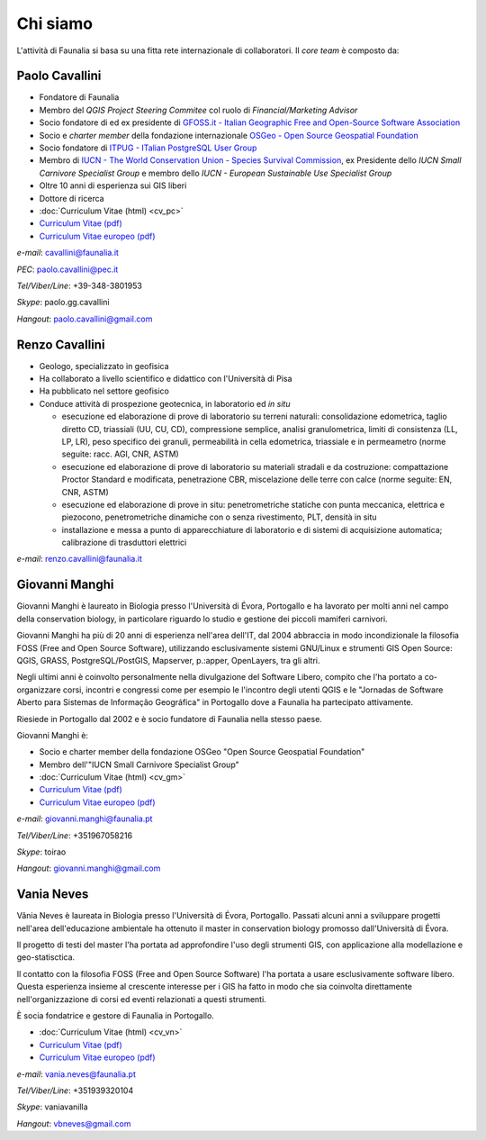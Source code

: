 Chi siamo
------------------------------------------------------------

L'attività di Faunalia si basa su una fitta rete internazionale di collaboratori. Il *core team* è composto da:

.. |it| image:: images/italy.png
.. |pt| image:: images/portugal.png

Paolo Cavallini |it| |pt|
++++++++++++++++++++++++++++++++++++++++++++++++++++++++++++
.. rst-class:: thumbnail staff-img

.. image:: images/pc.jpg
   :width: 150 px
   :align: left

* Fondatore di Faunalia
* Membro del *QGIS Project Steering Commitee* col ruolo di *Financial/Marketing Advisor*
* Socio fondatore di ed ex presidente di `GFOSS.it - Italian Geographic Free and Open-Source Software Association <http://www.gfoss.it/drupal/>`_
* Socio e *charter member* della fondazione internazionale `OSGeo - Open Source Geospatial Foundation <http://www.osgeo.org/>`_
* Socio fondatore di `ITPUG - ITalian PostgreSQL User Group <http://www.itpug.org>`_
* Membro di `IUCN - The World Conservation Union - Species Survival Commission <http://www.iucn.org/>`_, ex Presidente dello *IUCN Small Carnivore Specialist Group* e membro dello *IUCN - European Sustainable Use Specialist Group*
* Oltre 10 anni di esperienza sui GIS liberi
* Dottore di ricerca

* :doc:`Curriculum Vitae (html) <cv_pc>`
* `Curriculum Vitae (pdf) <pdf/Cavallini_CV_it.pdf>`_
* `Curriculum Vitae europeo (pdf) <pdf/Cavallini_CV_eu.pdf>`_

*e-mail*: cavallini@faunalia.it

*PEC*: paolo.cavallini@pec.it

*Tel/Viber/Line*: +39-348-3801953

*Skype*: paolo.gg.cavallini

*Hangout*: paolo.cavallini@gmail.com

.. raw:: html

	<a href="https://www.ohloh.net/accounts/20905?ref=Tiny"><img src="https://www.ohloh.net/accounts/20905/widgets/account_tiny.gif" border="0" alt="Ohloh" /></a>

Renzo Cavallini |it|
++++++++++++++++++++++++++++++++++++++++++++++++++++++++++++
.. rst-class:: thumbnail staff-img

.. image:: images/rc.jpg
   :width: 150 px
   :align: left

* Geologo, specializzato in geofisica
* Ha collaborato a livello scientifico e didattico con l'Università di Pisa
* Ha pubblicato nel settore geofisico
* Conduce attività di prospezione geotecnica, in laboratorio ed *in situ*

  * esecuzione ed elaborazione di prove di laboratorio su terreni naturali: consolidazione edometrica, taglio diretto CD, triassiali (UU, CU, CD), compressione semplice, analisi granulometrica, limiti di consistenza (LL, LP, LR), peso specifico dei granuli, permeabilità in cella edometrica, triassiale e in permeametro (norme seguite: racc. AGI, CNR, ASTM)
  * esecuzione ed elaborazione di prove di laboratorio su materiali stradali e da costruzione: compattazione Proctor Standard e modificata, penetrazione CBR, miscelazione delle terre con calce (norme seguite: EN, CNR, ASTM)
  * esecuzione ed elaborazione di prove in situ: penetrometriche statiche con punta meccanica, elettrica e piezocono, penetrometriche dinamiche con o senza rivestimento, PLT, densità in situ
  * installazione e messa a punto di apparecchiature di laboratorio e di sistemi di acquisizione automatica; calibrazione di trasduttori elettrici

*e-mail*: renzo.cavallini@faunalia.it

Giovanni Manghi |pt|
++++++++++++++++++++++++++++++++++++++++++++++++++++++++++++
.. rst-class:: thumbnail staff-img
.. image:: images/gm.jpg
   :width: 150 px
   :align: left

Giovanni Manghi è laureato in Biologia presso l'Università di Évora, Portogallo e ha lavorato per molti anni nel campo della conservation biology, in particolare riguardo lo studio e gestione dei piccoli mamiferi carnivori.

Giovanni Manghi ha più di 20 anni di esperienza nell'area dell'IT, dal 2004 abbraccia in modo incondizionale la filosofia FOSS (Free and Open Source Software), utilizzando esclusivamente sistemi GNU/Linux e strumenti GIS Open Source:  QGIS, GRASS, PostgreSQL/PostGIS, Mapserver, p.:apper, OpenLayers, tra gli altri.

Negli ultimi anni è coinvolto personalmente nella divulgazione del Software Libero, compito che l'ha portato a co-organizzare corsi, incontri e congressi come per esempio le l'incontro degli utenti QGIS e le "Jornadas de Software Aberto para Sistemas de Informação Geográfica" in Portogallo dove a Faunalia ha partecipato attivamente.

Riesiede in Portogallo dal 2002 e è socio fundatore di Faunalia nella stesso paese.

Giovanni Manghi è:

* Socio e charter member della fondazione OSGeo "Open Source Geospatial Foundation"
* Membro dell'"IUCN Small Carnivore Specialist Group"

* :doc:`Curriculum Vitae (html) <cv_gm>`
* `Curriculum Vitae (pdf) <pdf/Manghi_CV_it.pdf>`_
* `Curriculum Vitae europeo (pdf) <pdf/Manghi_CV_eu.pdf>`_

*e-mail*: giovanni.manghi@faunalia.pt

*Tel/Viber/Line*: +351967058216

*Skype*: toirao

*Hangout*: giovanni.manghi@gmail.com

Vania Neves |pt|
++++++++++++++++++++++++++++++++++++++++++++++++++++++++++++
.. rst-class:: thumbnail staff-img
.. image:: images/vn.jpg
   :width: 150 px
   :align: left

Vânia Neves è laureata in Biologia presso l'Università di Évora, Portogallo. Passati alcuni anni a sviluppare progetti nell'area dell'educazione ambientale ha ottenuto il master in conservation biology promosso dall'Università di Évora.

Il progetto di testi del master l'ha portata ad approfondire l'uso degli strumenti GIS, con applicazione alla modellazione e geo-statisctica.

Il contatto con la filosofia FOSS (Free and Open Source Software) l'ha portata a usare esclusivamente software libero. Questa esperienza insieme al crescente interesse per i GIS ha fatto in modo che sia coinvolta direttamente nell'organizzazione di corsi ed eventi relazionati a questi strumenti.

È socia fondatrice e gestore di Faunalia in Portogallo.

* :doc:`Curriculum Vitae (html) <cv_vn>`
* `Curriculum Vitae (pdf) <pdf/Neves_CV_it.pdf>`_
* `Curriculum Vitae europeo (pdf) <pdf/Neves_CV_eu.pdf>`_

*e-mail*: vania.neves@faunalia.pt

*Tel/Viber/Line*: +351939320104

*Skype*: vaniavanilla

*Hangout*: vbneves@gmail.com
